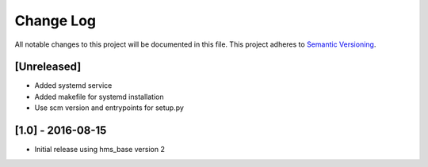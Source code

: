 Change Log
==========

All notable changes to this project will be documented in this file.
This project adheres to `Semantic Versioning <http://semver.org/>`__.

[Unreleased]
------------

- Added systemd service
- Added makefile for systemd installation
- Use scm version and entrypoints for setup.py

[1.0] - 2016-08-15
------------------

- Initial release using hms_base version 2